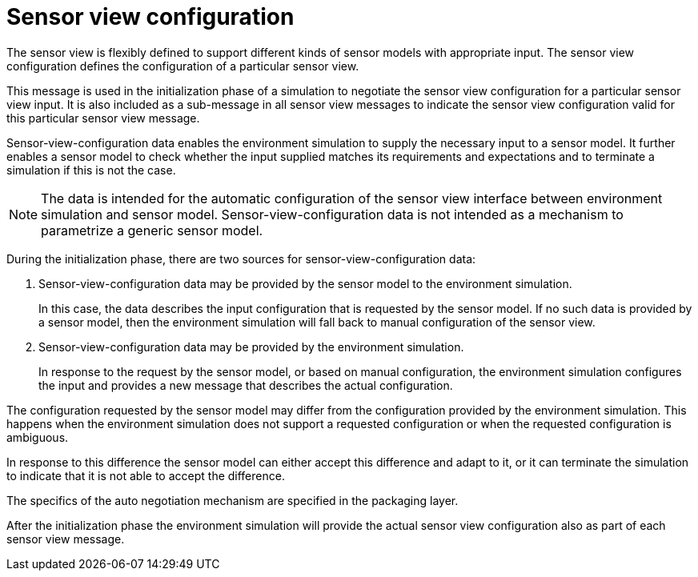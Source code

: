 = Sensor view configuration

The sensor view is flexibly defined to support different kinds of sensor models with appropriate input.
The sensor view configuration defines the configuration of a particular sensor view.

This message is used in the initialization phase of a simulation to negotiate the sensor view configuration for a particular sensor view input.
It is also included as a sub-message in all sensor view messages to indicate the sensor view configuration valid for this particular sensor view message.

Sensor-view-configuration data enables the environment simulation to supply the necessary input to a sensor model.
It further enables a sensor model to check whether the input supplied matches its requirements and expectations and to terminate a simulation if this is not the case.

NOTE: The data is intended for the automatic configuration of the sensor view interface between environment simulation and sensor model.
Sensor-view-configuration data is not intended as a mechanism to parametrize a generic sensor model. 

During the initialization phase, there are two sources for sensor-view-configuration data:

1. Sensor-view-configuration data may be provided by the sensor model to the environment simulation.
+
In this case, the data describes the input configuration that is requested by the sensor model.
If no such data is provided by a sensor model, then the environment simulation will fall back to manual configuration of the sensor view.

2. Sensor-view-configuration data may be provided by the environment simulation.
+
In response to the request by the sensor model, or based on manual configuration, the environment simulation configures the input and provides a new message that describes the actual configuration.

The configuration requested by the sensor model may differ from the configuration provided by the environment simulation.
This happens when the environment simulation does not support a requested configuration or when the requested configuration is ambiguous.

In response to this difference the sensor model can either accept this difference and adapt to it, or it can terminate the simulation to indicate that it is not able to accept the difference.

The specifics of the auto negotiation mechanism are specified in the packaging layer.

After the initialization phase the environment simulation will provide the actual sensor view configuration also as part of each sensor view message.